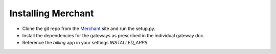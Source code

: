--------------------
Installing Merchant
--------------------

* Clone the git repo from the Merchant_ site and run the setup.py.
* Install the dependencies for the gateways as prescribed in the individual 
  gateway doc.
* Reference the `billing` app in your settings `INSTALLED_APPS`.

.. _Merchant: http://github.com/agiliq/merchant
